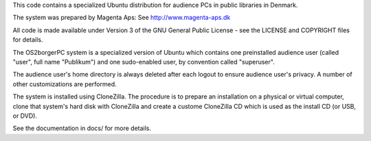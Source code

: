 This code contains a specialized Ubuntu distribution for audience PCs in
public libraries in Denmark.

The system was prepared by Magenta Aps: See http://www.magenta-aps.dk

All code is made available under Version 3 of the GNU General Public
License - see the LICENSE and COPYRIGHT files for details.


The OS2borgerPC system is a specialized version of Ubuntu which contains one
preinstalled audience user (called "user", full name "Publikum") and one
sudo-enabled user, by convention called "superuser".

The audience user's home directory is always deleted after each logout
to ensure audience user's privacy. A number of other customizations are
performed.

The system is installed using CloneZilla. The procedure is to prepare an
installation on a physical or virtual computer, clone that system's hard
disk with CloneZilla and create a custome CloneZilla CD which is used as
the install CD (or USB, or DVD).

See the documentation in docs/ for more details.
